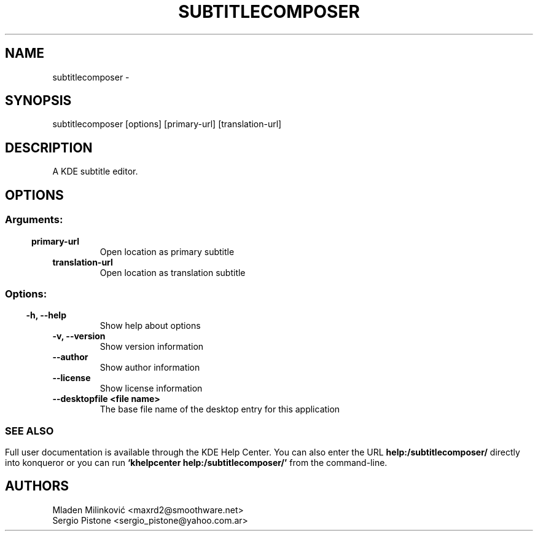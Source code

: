 .\" This file was generated by kdemangen.pl and edited by hand
.TH SUBTITLECOMPOSER 1 "Apr 2016" "K Desktop Environment" "A KDE subtitle editor."
.SH NAME
subtitlecomposer
\-
.SH SYNOPSIS
subtitlecomposer [options] [primary\-url] [translation\-url]
.SH DESCRIPTION
A KDE subtitle editor.
.SH OPTIONS
.SS
.SS Arguments:
.TP
.B primary-url
Open location as primary subtitle
.TP
.B translation-url
Open location as translation subtitle
.SS
.SS Options:
.TP
.B \-h, \-\-help
Show help about options
.TP
.B \-v, \-\-version
Show version information
.TP
.B \-\-author
Show author information
.TP
.B \-\-license
Show license information
.TP
.B \-\-desktopfile <file name>
The base file name of the desktop entry for this application
.SS

.SH SEE ALSO
Full user documentation is available through the KDE Help Center.  You can also enter the URL
.BR help:/subtitlecomposer/
directly into konqueror or you can run
.BR "`khelpcenter help:/subtitlecomposer/'"
from the command-line.
.br
.SH AUTHORS
.nf
Mladen Milinković <maxrd2@smoothware.net>
.br
Sergio Pistone <sergio_pistone@yahoo.com.ar>
.br

